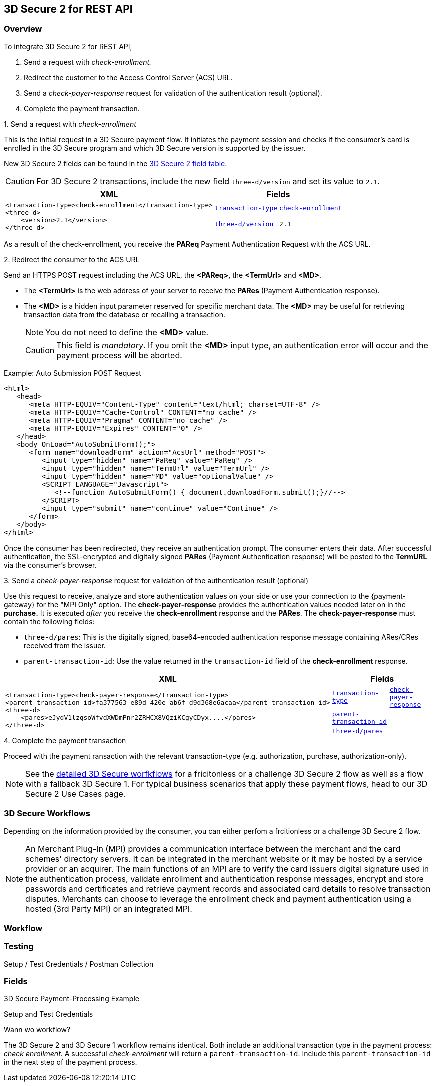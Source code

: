 [#3DS2_IntegrationGuide_REST]
== 3D Secure 2 for REST API

[#3DS2_IntegrationGuide_REST_overview]
=== Overview

To integrate 3D Secure 2 for REST API,

. Send a request with _check-enrollment._
. Redirect the customer to the Access Control Server (ACS) URL.
. Send a _check-payer-response_ request for validation of the authentication result (optional).
. Complete the payment transaction.

//-


.1. Send a request with _check-enrollment_
This is the initial request in a 3D Secure payment flow. It initiates the payment session and checks if the consumer's card is enrolled in the 3D Secure program and which 3D Secure version is supported by the issuer.

New 3D Secure 2 fields can be found in the <<CreditCard_3DS2_Fields, 3D Secure 2 field table>>. +
ifdef::env-wirecard[]
ifndef::env-nova[]
They are also included in the <<Appendix_Xml, REST API payment XSD>>.
endif::[]
endif::[]

CAUTION: For 3D Secure 2 transactions, include the new field ``three-d/version`` and set its value to ``2.1``. 

[%autowidth]
|===
|XML 2+|Fields

.2+a|
----
<transaction-type>check-enrollment</transaction-type>
<three-d>
    <version>2.1</version>
</three-d>
----
m| <<CreditCard_TransactionTypes, transaction-type>>
m| <<CreditCard_TransactionTypesList_CheckEnrollment, check-enrollment>>

m| <<CreditCard_3DS2_Fields_ThreeD_Version, three-d/version>>
m| 2.1
|===

As a result of the check-enrollment, you receive the *PAReq* Payment Authentication Request with the ACS URL.

.2. Redirect the consumer to the ACS URL
Send an HTTPS POST request including the ACS URL, the *<PAReq>*, the *<TermUrl>* and *<MD>*.

--
* The *<TermUrl>* is the web address of your server to receive the *PARes* (Payment Authentication response).
* The *<MD>* is a hidden input parameter reserved for specific merchant data. The *<MD>* may be useful for retrieving transaction data from the database or recalling a transaction.

+
NOTE: You do not need to define the *<MD>* value.

+
CAUTION: This field is _mandatory_. If you omit the *<MD>* input type, an authentication error will occur and the payment process will be aborted.
--

.Example: Auto Submission POST Request
[source,html]
----
<html>
   <head>
      <meta HTTP-EQUIV="Content-Type" content="text/html; charset=UTF-8" />
      <meta HTTP-EQUIV="Cache-Control" CONTENT="no cache" />
      <meta HTTP-EQUIV="Pragma" CONTENT="no cache" />
      <meta HTTP-EQUIV="Expires" CONTENT="0" />
   </head>
   <body OnLoad="AutoSubmitForm();">
      <form name="downloadForm" action="AcsUrl" method="POST">
         <input type="hidden" name="PaReq" value="PaReq" />
         <input type="hidden" name="TermUrl" value="TermUrl" />
         <input type="hidden" name="MD" value="optionalValue" />
         <SCRIPT LANGUAGE="Javascript">
            <!--function AutoSubmitForm() { document.downloadForm.submit();}//-->
         </SCRIPT>
         <input type="submit" name="continue" value="Continue" />
      </form>
   </body>
</html>
----

Once the consumer has been redirected, they receive an authentication prompt. The consumer enters their data. After successful authentication, the SSL-encrypted and digitally signed *PARes* (Payment Authentication response) will be posted to the *TermURL* via the consumer's browser.

.3. Send a _check-payer-response_ request for validation of the authentication result (optional)
Use this request to receive, analyze and store authentication values on your side or use your connection to the {payment-gateway} for the "MPI Only" option.  The *check-payer-response* provides the authentication values needed later on in the *purchase.* It is executed _after_ you receive the *check-enrollment* response and the *PARes*. The *check-payer-response* must contain the following fields:

* ``three-d/pares``: This is the digitally signed, base64-encoded authentication response message containing ARes/CRes received from the issuer.
* ``parent-transaction-id``: Use the value returned in the ``transaction-id`` field of the *check-enrollment* response.


[%autowidth]
|===
|XML 2+|Fields

.3+a|
----
<transaction-type>check-payer-response</transaction-type>
<parent-transaction-id>fa377563-e89d-420e-ab6f-d9d368e6acaa</parent-transaction-id>
<three-d>
    <pares>eJydV1lzqsoWfvdXWDmPnr2ZRHCX8VQziKCgyCDyx....</pares>
</three-d>
----
m|<<CreditCard_TransactionTypes, transaction-type>>
m|<<CreditCard_TransactionTypesList_CheckPayerResponse, check-payer-response>>

m| <<GeneralPlatformFeatures_ReferencingTransaction, parent-transaction-id>>
|

m| <<CreditCard_Fields_ThreeD_Pares, three-d/pares>>
|
|===


.4. Complete the payment transaction 
Proceed with the payment ransaction with the relevant transaction-type (e.g. authorization, purchase, authorization-only).


NOTE: See the <<3DS2_IntegrationGuide_Worklfows, detailed 3D Secure worfkflows>> for a fricitonless or a challenge 3D Secure 2 flow as well as a flow with a fallback 3D Secure 1. For typical business scenarios that apply these payment flows, head to our 3D Secure 2 Use Cases page.



[#3DS2_IntegrationGuide_REST_Workflows]
=== 3D Secure Workflows

Depending on the information provided by the consumer, you can either perfom a frcitionless or a challenge 3D Secure 2 flow. 




NOTE: An Merchant Plug-In (MPI) provides a communication interface between the merchant and the card schemes' directory servers. It can be integrated in the merchant website or it may be hosted by a service provider or an acquirer. The main functions of an MPI are to verify the card issuers digital signature used in the authentication process, validate enrollment and authentication response messages, encrypt and store passwords and certificates and retrieve payment records and associated card details to resolve transaction disputes. Merchants can choose to leverage the enrollment check and payment authentication using a hosted (3rd Party MPI) or an integrated MPI.

=== Workflow
=== Testing 
Setup / Test Credentials / Postman Collection

=== Fields





3D Secure Payment-Processing Example

Setup and Test Credentials

Wann wo workflow?

The 3D Secure 2 and 3D Secure 1 workflow remains identical. Both include an additional transaction type in the payment process: _check enrollment._ A successful _check-enrollment_ will return a ``parent-transaction-id``. Include this ``parent-transaction-id`` in the next step of the payment process.